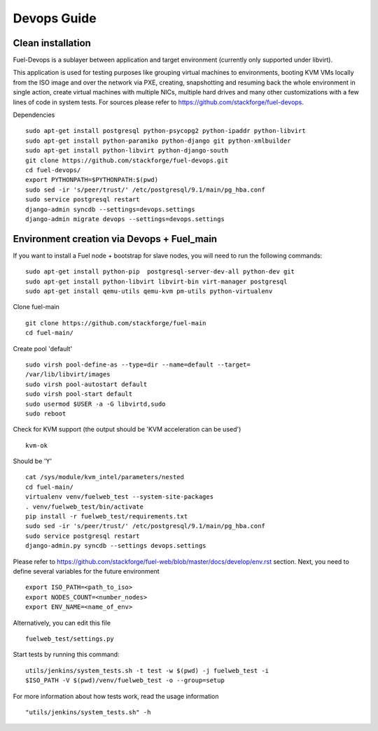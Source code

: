 Devops Guide
============


Clean installation
------------------

Fuel-Devops is a sublayer between application and target environment (currently
only supported under libvirt).


This application is used for testing purposes like grouping virtual machines to
environments, booting KVM VMs locally from the ISO image and over the network
via PXE, creating, snapshotting and resuming back the whole environment in
single action, create virtual machines with multiple NICs, multiple hard drives
and many other customizations with a few lines of code in system tests. For
sources please refer to https://github.com/stackforge/fuel-devops.

Dependencies ::

    sudo apt-get install postgresql python-psycopg2 python-ipaddr python-libvirt
    sudo apt-get install python-paramiko python-django git python-xmlbuilder
    sudo apt-get install python-libvirt python-django-south
    git clone https://github.com/stackforge/fuel-devops.git
    cd fuel-devops/
    export PYTHONPATH=$PYTHONPATH:$(pwd)
    sudo sed -ir 's/peer/trust/' /etc/postgresql/9.1/main/pg_hba.conf
    sudo service postgresql restart
    django-admin syncdb --settings=devops.settings
    django-admin migrate devops --settings=devops.settings


Environment creation via Devops + Fuel_main
-------------------------------------------
If you want to install a Fuel node + bootstrap for slave nodes, you will
need to run the following commands::

    sudo apt-get install python-pip  postgresql-server-dev-all python-dev git
    sudo apt-get install python-libvirt libvirt-bin virt-manager postgresql
    sudo apt-get install qemu-utils qemu-kvm pm-utils python-virtualenv

Clone fuel-main ::

    git clone https://github.com/stackforge/fuel-main
    cd fuel-main/

Create pool 'default' ::

    sudo virsh pool-define-as --type=dir --name=default --target=
    /var/lib/libvirt/images
    sudo virsh pool-autostart default
    sudo virsh pool-start default
    sudo usermod $USER -a -G libvirtd,sudo
    sudo reboot

Check for KVM support (the output should be 'KVM acceleration can be used') ::

    kvm-ok

Should be 'Y'    ::

    cat /sys/module/kvm_intel/parameters/nested
    cd fuel-main/
    virtualenv venv/fuelweb_test --system-site-packages
    . venv/fuelweb_test/bin/activate
    pip install -r fuelweb_test/requirements.txt
    sudo sed -ir 's/peer/trust/' /etc/postgresql/9.1/main/pg_hba.conf
    sudo service postgresql restart
    django-admin.py syncdb --settings devops.settings

Please refer to
https://github.com/stackforge/fuel-web/blob/master/docs/develop/env.rst
section.
Next, you need to define several variables for the future environment ::

    export ISO_PATH=<path_to_iso>
    export NODES_COUNT=<number_nodes>
    export ENV_NAME=<name_of_env>

Alternatively, you can edit this file ::

    fuelweb_test/settings.py

Start tests by running this command::

    utils/jenkins/system_tests.sh -t test -w $(pwd) -j fuelweb_test -i 
    $ISO_PATH -V $(pwd)/venv/fuelweb_test -o --group=setup

For more information about how tests work, read the usage information ::

    "utils/jenkins/system_tests.sh" -h
